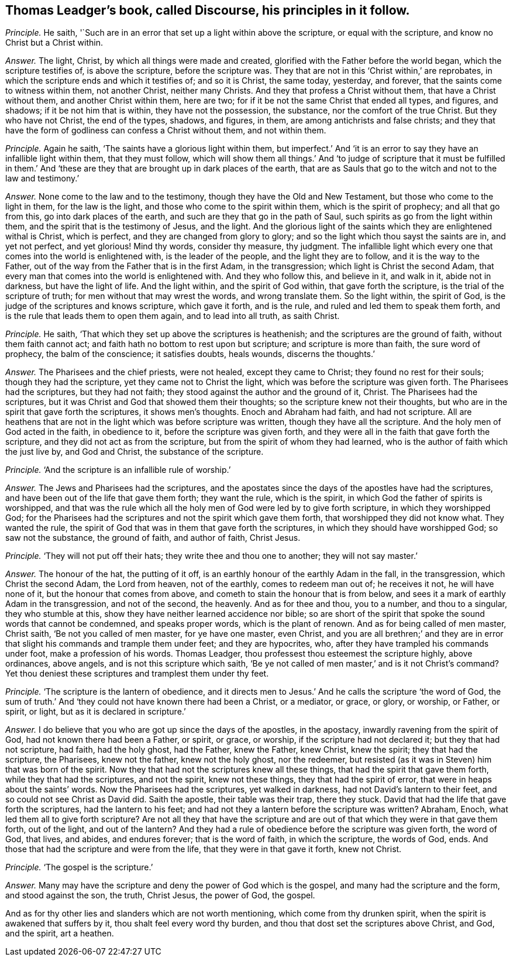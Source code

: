 [#ch-64.style-blurb, short="Discourse"]
== Thomas Leadger`'s book, called [.book-title]#Discourse,# his principles in it follow.

[.discourse-part]
_Principle._ He saith, '`Such are in an error that set up a light within above the scripture,
or equal with the scripture, and know no Christ but a Christ within.

[.discourse-part]
_Answer._ The light, Christ, by which all things were made and created,
glorified with the Father before the world began, which the scripture testifies of,
is above the scripture, before the scripture was.
They that are not in this '`Christ within,`' are reprobates,
in which the scripture ends and which it testifies of; and so it is Christ,
the same today, yesterday, and forever, that the saints come to witness within them,
not another Christ, neither many Christs.
And they that profess a Christ without them, that have a Christ without them,
and another Christ within them, here are two;
for if it be not the same Christ that ended all types, and figures, and shadows;
if it be not him that is within, they have not the possession, the substance,
nor the comfort of the true Christ.
But they who have not Christ, the end of the types, shadows, and figures, in them,
are among antichrists and false christs;
and they that have the form of godliness can confess a Christ without them,
and not within them.

[.discourse-part]
_Principle._ Again he saith, '`The saints have a glorious light within them,
but imperfect.`' And '`it is an error to say they have an infallible light within them,
that they must follow,
which will show them all things.`' And '`to judge of scripture that it must be fulfilled
in them.`' And '`these are they that are brought up in dark places of the earth,
that are as Sauls that go to the witch and not to the law and testimony.`'

[.discourse-part]
_Answer._ None come to the law and to the testimony, though they have the Old and New Testament,
but those who come to the light in them, for the law is the light,
and those who come to the spirit within them, which is the spirit of prophecy;
and all that go from this, go into dark places of the earth,
and such are they that go in the path of Saul,
such spirits as go from the light within them,
and the spirit that is the testimony of Jesus, and the light.
And the glorious light of the saints which they are enlightened withal is Christ,
which is perfect, and they are changed from glory to glory;
and so the light which thou sayst the saints are in, and yet not perfect,
and yet glorious!
Mind thy words, consider thy measure, thy judgment.
The infallible light which every one that comes into the world is enlightened with,
is the leader of the people, and the light they are to follow,
and it is the way to the Father,
out of the way from the Father that is in the first Adam, in the transgression;
which light is Christ the second Adam,
that every man that comes into the world is enlightened with.
And they who follow this, and believe in it, and walk in it, abide not in darkness,
but have the light of life.
And the light within, and the spirit of God within, that gave forth the scripture,
is the trial of the scripture of truth; for men without that may wrest the words,
and wrong translate them.
So the light within, the spirit of God,
is the judge of the scriptures and knows scripture, which gave it forth, and is the rule,
and ruled and led them to speak them forth,
and is the rule that leads them to open them again, and to lead into all truth,
as saith Christ.

[.discourse-part]
_Principle._ He saith, '`That which they set up above the scriptures is heathenish;
and the scriptures are the ground of faith, without them faith cannot act;
and faith hath no bottom to rest upon but scripture; and scripture is more than faith,
the sure word of prophecy, the balm of the conscience; it satisfies doubts, heals wounds,
discerns the thoughts.`'

[.discourse-part]
_Answer._ The Pharisees and the chief priests, were not healed, except they came to Christ;
they found no rest for their souls; though they had the scripture,
yet they came not to Christ the light, which was before the scripture was given forth.
The Pharisees had the scriptures, but they had not faith;
they stood against the author and the ground of it, Christ.
The Pharisees had the scriptures,
but it was Christ and God that showed them their thoughts;
so the scripture knew not their thoughts,
but who are in the spirit that gave forth the scriptures, it shows men`'s thoughts.
Enoch and Abraham had faith, and had not scripture.
All are heathens that are not in the light which was before scripture was written,
though they have all the scripture.
And the holy men of God acted in the faith, in obedience to it,
before the scripture was given forth,
and they were all in the faith that gave forth the scripture,
and they did not act as from the scripture, but from the spirit of whom they had learned,
who is the author of faith which the just live by, and God and Christ,
the substance of the scripture.

[.discourse-part]
_Principle._ '`And the scripture is an infallible rule of worship.`'

[.discourse-part]
_Answer._ The Jews and Pharisees had the scriptures,
and the apostates since the days of the apostles have had the scriptures,
and have been out of the life that gave them forth; they want the rule,
which is the spirit, in which God the father of spirits is worshipped,
and that was the rule which all the holy men of God were led by to give forth scripture,
in which they worshipped God;
for the Pharisees had the scriptures and not the spirit which gave them forth,
that worshipped they did not know what.
They wanted the rule, the spirit of God that was in them that gave forth the scriptures,
in which they should have worshipped God; so saw not the substance, the ground of faith,
and author of faith, Christ Jesus.

[.discourse-part]
_Principle._ '`They will not put off their hats; they write thee and thou one to another;
they will not say master.`'

[.discourse-part]
_Answer._ The honour of the hat, the putting of it off,
is an earthly honour of the earthly Adam in the fall, in the transgression,
which Christ the second Adam, the Lord from heaven, not of the earthly,
comes to redeem man out of; he receives it not, he will have none of it,
but the honour that comes from above, and cometh to stain the honour that is from below,
and sees it a mark of earthly Adam in the transgression, and not of the second,
the heavenly.
And as for thee and thou, you to a number, and thou to a singular,
they who stumble at this, show they have neither learned accidence nor bible;
so are short of the spirit that spoke the sound words that cannot be condemned,
and speaks proper words, which is the plant of renown.
And as for being called of men master, Christ saith, '`Be not you called of men master,
for ye have one master, even Christ,
and you are all brethren;`' and they are in error
that slight his commands and trample them under feet;
and they are hypocrites, who, after they have trampled his commands under foot,
make a profession of his words.
Thomas Leadger, thou professest thou esteemest the scripture highly, above ordinances,
above angels, and is not this scripture which saith,
'`Be ye not called of men master,`' and is it not Christ`'s command?
Yet thou deniest these scriptures and tramplest them under thy feet.

[.discourse-part]
_Principle._ '`The scripture is the lantern of obedience,
and it directs men to Jesus.`' And he calls the scripture '`the word of God,
the sum of truth.`' And '`they could not have known there had been a Christ,
or a mediator, or grace, or glory, or worship, or Father, or spirit, or light,
but as it is declared in scripture.`'

[.discourse-part]
_Answer._ I do believe that you who are got up since the days of the apostles, in the apostacy,
inwardly ravening from the spirit of God, had not known there had been a Father,
or spirit, or grace, or worship, if the scripture had not declared it;
but they that had not scripture, had faith, had the holy ghost, had the Father,
knew the Father, knew Christ, knew the spirit; they that had the scripture,
the Pharisees, knew not the father, knew not the holy ghost, nor the redeemer,
but resisted (as it was in Steven) him that was born of the spirit.
Now they that had not the scriptures knew all these things,
that had the spirit that gave them forth, while they that had the scriptures,
and not the spirit, knew not these things, they that had the spirit of error,
that were in heaps about the saints`' words.
Now the Pharisees had the scriptures, yet walked in darkness,
had not David`'s lantern to their feet, and so could not see Christ as David did.
Saith the apostle, their table was their trap, there they stuck.
David that had the life that gave forth the scriptures, had the lantern to his feet;
and had not they a lantern before the scripture was written?
Abraham, Enoch, what led them all to give forth scripture?
Are not all they that have the scripture and are
out of that which they were in that gave them forth,
out of the light, and out of the lantern?
And they had a rule of obedience before the scripture was given forth, the word of God,
that lives, and abides, and endures forever; that is the word of faith,
in which the scripture, the words of God, ends.
And those that had the scripture and were from the life,
that they were in that gave it forth, knew not Christ.

[.discourse-part]
_Principle._ '`The gospel is the scripture.`'

[.discourse-part]
_Answer._ Many may have the scripture and deny the power of God which is the gospel,
and many had the scripture and the form, and stood against the son, the truth,
Christ Jesus, the power of God, the gospel.

And as for thy other lies and slanders which are not worth mentioning,
which come from thy drunken spirit, when the spirit is awakened that suffers by it,
thou shalt feel every word thy burden,
and thou that dost set the scriptures above Christ, and God, and the spirit,
art a heathen.
